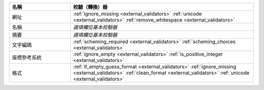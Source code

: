 .. list-table::
   :widths: 25 75
   :header-rows: 1

   * - 名稱
     - 校驗（轉換）器

   * - 網址
     - :ref:`ignore_missing <external_validators>` :ref:`unicode <external_validators>` :ref:`remove_whitespace <external_validators>`

   * - 名稱
     - *選填欄位基本校驗器*

   * - 摘要
     - *選填欄位基本校驗器*

   * - 文字編碼
     - :ref:`scheming_required <external_validators>` :ref:`scheming_choices <external_validators>`

   * - 座標參考系統
     - :ref:`ignore_empty <external_validators>` :ref:`is_positive_integer <external_validators>`

   * - 格式
     - :ref:`if_empty_guess_format <external_validators>` :ref:`ignore_missing <external_validators>` :ref:`clean_format <external_validators>` :ref:`unicode <external_validators>`
